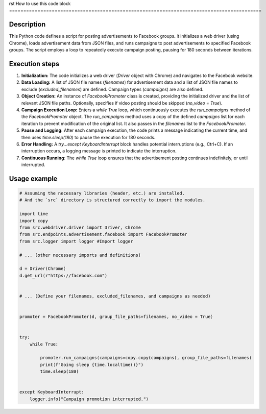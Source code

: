rst
How to use this code block
=========================================================================================

Description
-------------------------
This Python code defines a script for posting advertisements to Facebook groups. It initializes a web driver (using Chrome), loads advertisement data from JSON files, and runs campaigns to post advertisements to specified Facebook groups. The script employs a loop to repeatedly execute campaign posting, pausing for 180 seconds between iterations.

Execution steps
-------------------------
1. **Initialization:** The code initializes a web driver (`Driver` object with Chrome) and navigates to the Facebook website.

2. **Data Loading:** A list of JSON file names (`filenames`) for advertisement data and a list of JSON file names to exclude (`excluded_filenames`) are defined. Campaign types (`campaigns`) are also defined.

3. **Object Creation:** An instance of `FacebookPromoter` class is created, providing the initialized driver and the list of relevant JSON file paths. Optionally, specifies if video posting should be skipped (`no_video = True`).

4. **Campaign Execution Loop:** Enters a `while True` loop, which continuously executes the `run_campaigns` method of the `FacebookPromoter` object. The `run_campaigns` method uses a copy of the defined `campaigns` list for each iteration to prevent modification of the original list. It also passes in the `filenames` list to the `FacebookPromoter`.

5. **Pause and Logging:** After each campaign execution, the code prints a message indicating the current time, and then uses `time.sleep(180)` to pause the execution for 180 seconds.

6. **Error Handling:** A `try...except KeyboardInterrupt` block handles potential interruptions (e.g., Ctrl+C). If an interruption occurs, a logging message is printed to indicate the interruption.

7. **Continuous Running:** The `while True` loop ensures that the advertisement posting continues indefinitely, or until interrupted.


Usage example
-------------------------
.. code-block:: python

    # Assuming the necessary libraries (header, etc.) are installed.
    # And the `src` directory is structured correctly to import the modules.

    import time
    import copy
    from src.webdriver.driver import Driver, Chrome
    from src.endpoints.advertisement.facebook import FacebookPromoter
    from src.logger import logger #Import logger

    # ... (other necessary imports and definitions)

    d = Driver(Chrome)
    d.get_url(r"https://facebook.com")


    # ... (Define your filenames, excluded_filenames, and campaigns as needed)


    promoter = FacebookPromoter(d, group_file_paths=filenames, no_video = True)


    try:
        while True:

            promoter.run_campaigns(campaigns=copy.copy(campaigns), group_file_paths=filenames)
            print(f"Going sleep {time.localtime()}")
            time.sleep(180)


    except KeyboardInterrupt:
        logger.info("Campaign promotion interrupted.")